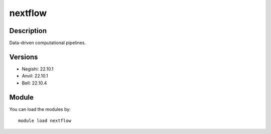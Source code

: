 .. _backbone-label:

nextflow
==============================

Description
~~~~~~~~
Data-driven computational pipelines.

Versions
~~~~~~~~
- Negishi: 22.10.1
- Anvil: 22.10.1
- Bell: 22.10.4

Module
~~~~~~~~
You can load the modules by::

    module load nextflow

